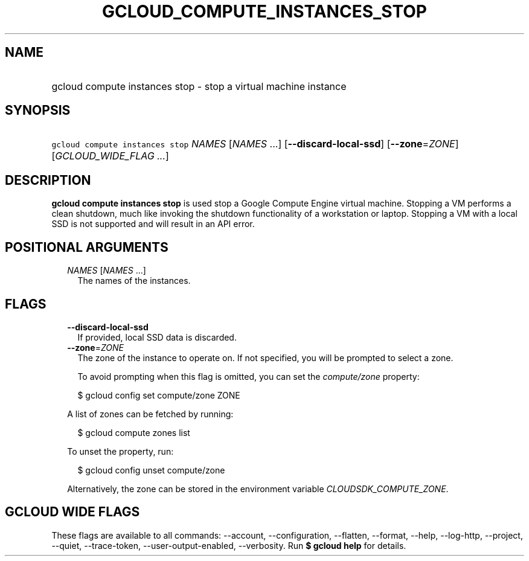 
.TH "GCLOUD_COMPUTE_INSTANCES_STOP" 1



.SH "NAME"
.HP
gcloud compute instances stop \- stop a virtual machine instance



.SH "SYNOPSIS"
.HP
\f5gcloud compute instances stop\fR \fINAMES\fR [\fINAMES\fR\ ...] [\fB\-\-discard\-local\-ssd\fR] [\fB\-\-zone\fR=\fIZONE\fR] [\fIGCLOUD_WIDE_FLAG\ ...\fR]



.SH "DESCRIPTION"

\fBgcloud compute instances stop\fR is used stop a Google Compute Engine virtual
machine. Stopping a VM performs a clean shutdown, much like invoking the
shutdown functionality of a workstation or laptop. Stopping a VM with a local
SSD is not supported and will result in an API error.



.SH "POSITIONAL ARGUMENTS"

.RS 2m
.TP 2m
\fINAMES\fR [\fINAMES\fR ...]
The names of the instances.


.RE
.sp

.SH "FLAGS"

.RS 2m
.TP 2m
\fB\-\-discard\-local\-ssd\fR
If provided, local SSD data is discarded.

.TP 2m
\fB\-\-zone\fR=\fIZONE\fR
The zone of the instance to operate on. If not specified, you will be prompted
to select a zone.

To avoid prompting when this flag is omitted, you can set the
\f5\fIcompute/zone\fR\fR property:

.RS 2m
$ gcloud config set compute/zone ZONE
.RE

A list of zones can be fetched by running:

.RS 2m
$ gcloud compute zones list
.RE

To unset the property, run:

.RS 2m
$ gcloud config unset compute/zone
.RE

Alternatively, the zone can be stored in the environment variable
\f5\fICLOUDSDK_COMPUTE_ZONE\fR\fR.


.RE
.sp

.SH "GCLOUD WIDE FLAGS"

These flags are available to all commands: \-\-account, \-\-configuration,
\-\-flatten, \-\-format, \-\-help, \-\-log\-http, \-\-project, \-\-quiet,
\-\-trace\-token, \-\-user\-output\-enabled, \-\-verbosity. Run \fB$ gcloud
help\fR for details.

